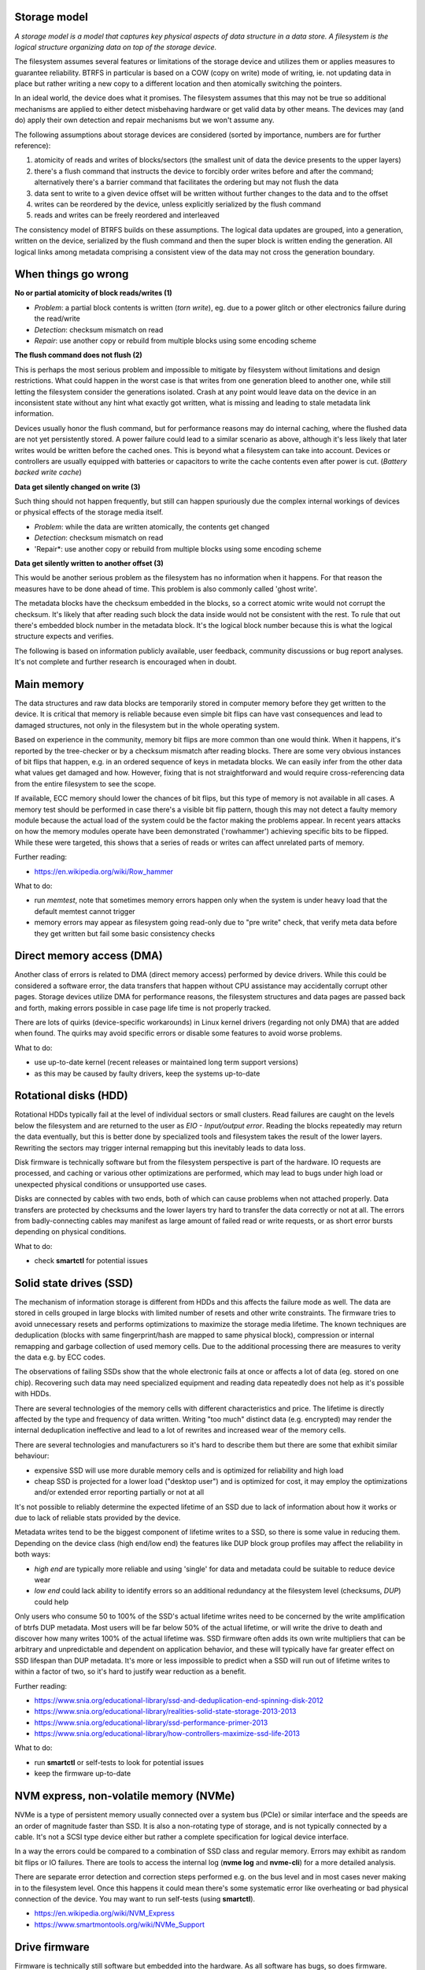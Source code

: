 Storage model
^^^^^^^^^^^^^

*A storage model is a model that captures key physical aspects of data
structure in a data store. A filesystem is the logical structure organizing
data on top of the storage device.*

The filesystem assumes several features or limitations of the storage device
and utilizes them or applies measures to guarantee reliability. BTRFS in
particular is based on a COW (copy on write) mode of writing, ie. not updating
data in place but rather writing a new copy to a different location and then
atomically switching the pointers.

In an ideal world, the device does what it promises. The filesystem assumes
that this may not be true so additional mechanisms are applied to either detect
misbehaving hardware or get valid data by other means. The devices may (and do)
apply their own detection and repair mechanisms but we won't assume any.

The following assumptions about storage devices are considered (sorted by
importance, numbers are for further reference):

1. atomicity of reads and writes of blocks/sectors (the smallest unit of data
   the device presents to the upper layers)
2. there's a flush command that instructs the device to forcibly order writes
   before and after the command; alternatively there's a barrier command that
   facilitates the ordering but may not flush the data
3. data sent to write to a given device offset will be written without further
   changes to the data and to the offset
4. writes can be reordered by the device, unless explicitly serialized by the
   flush command
5. reads and writes can be freely reordered and interleaved

The consistency model of BTRFS builds on these assumptions. The logical data
updates are grouped, into a generation, written on the device, serialized by
the flush command and then the super block is written ending the generation.
All logical links among metadata comprising a consistent view of the data may
not cross the generation boundary.

When things go wrong
^^^^^^^^^^^^^^^^^^^^

**No or partial atomicity of block reads/writes (1)**

- *Problem*: a partial block contents is written (*torn write*), eg. due to a
  power glitch or other electronics failure during the read/write
- *Detection*: checksum mismatch on read
- *Repair*: use another copy or rebuild from multiple blocks using some encoding
  scheme

**The flush command does not flush (2)**

This is perhaps the most serious problem and impossible to mitigate by
filesystem without limitations and design restrictions. What could happen in
the worst case is that writes from one generation bleed to another one, while
still letting the filesystem consider the generations isolated. Crash at any
point would leave data on the device in an inconsistent state without any hint
what exactly got written, what is missing and leading to stale metadata link
information.

Devices usually honor the flush command, but for performance reasons may do
internal caching, where the flushed data are not yet persistently stored. A
power failure could lead to a similar scenario as above, although it's less
likely that later writes would be written before the cached ones. This is
beyond what a filesystem can take into account. Devices or controllers are
usually equipped with batteries or capacitors to write the cache contents even
after power is cut. (*Battery backed write cache*)

**Data get silently changed on write (3)**

Such thing should not happen frequently, but still can happen spuriously due
the complex internal workings of devices or physical effects of the storage
media itself.

* *Problem*: while the data are written atomically, the contents get changed
* *Detection*: checksum mismatch on read
* 'Repair*: use another copy or rebuild from multiple blocks using some
  encoding scheme

**Data get silently written to another offset (3)**

This would be another serious problem as the filesystem has no information
when it happens. For that reason the measures have to be done ahead of time.
This problem is also commonly called 'ghost write'.

The metadata blocks have the checksum embedded in the blocks, so a correct
atomic write would not corrupt the checksum. It's likely that after reading
such block the data inside would not be consistent with the rest. To rule that
out there's embedded block number in the metadata block. It's the logical
block number because this is what the logical structure expects and verifies.


The following is based on information publicly available, user feedback,
community discussions or bug report analyses. It's not complete and further
research is encouraged when in doubt.

Main memory
^^^^^^^^^^^

The data structures and raw data blocks are temporarily stored in computer
memory before they get written to the device. It is critical that memory is
reliable because even simple bit flips can have vast consequences and lead to
damaged structures, not only in the filesystem but in the whole operating
system.

Based on experience in the community, memory bit flips are more common than one
would think. When it happens, it's reported by the tree-checker or by a checksum
mismatch after reading blocks. There are some very obvious instances of bit
flips that happen, e.g. in an ordered sequence of keys in metadata blocks. We can
easily infer from the other data what values get damaged and how. However, fixing
that is not straightforward and would require cross-referencing data from the
entire filesystem to see the scope.

If available, ECC memory should lower the chances of bit flips, but this
type of memory is not available in all cases. A memory test should be performed
in case there's a visible bit flip pattern, though this may not detect a faulty
memory module because the actual load of the system could be the factor making
the problems appear. In recent years attacks on how the memory modules operate
have been demonstrated ('rowhammer') achieving specific bits to be flipped.
While these were targeted, this shows that a series of reads or writes can
affect unrelated parts of memory.

Further reading:

* https://en.wikipedia.org/wiki/Row_hammer

What to do:

* run *memtest*, note that sometimes memory errors happen only when the system
  is under heavy load that the default memtest cannot trigger
* memory errors may appear as filesystem going read-only due to "pre write"
  check, that verify meta data before they get written but fail some basic
  consistency checks

Direct memory access (DMA)
^^^^^^^^^^^^^^^^^^^^^^^^^^

Another class of errors is related to DMA (direct memory access) performed
by device drivers. While this could be considered a software error, the
data transfers that happen without CPU assistance may accidentally corrupt
other pages. Storage devices utilize DMA for performance reasons, the
filesystem structures and data pages are passed back and forth, making
errors possible in case page life time is not properly tracked.

There are lots of quirks (device-specific workarounds) in Linux kernel
drivers (regarding not only DMA) that are added when found. The quirks
may avoid specific errors or disable some features to avoid worse problems.

What to do:

* use up-to-date kernel (recent releases or maintained long term support versions)
* as this may be caused by faulty drivers, keep the systems up-to-date

Rotational disks (HDD)
^^^^^^^^^^^^^^^^^^^^^^

Rotational HDDs typically fail at the level of individual sectors or small clusters.
Read failures are caught on the levels below the filesystem and are returned to
the user as *EIO - Input/output error*. Reading the blocks repeatedly may
return the data eventually, but this is better done by specialized tools and
filesystem takes the result of the lower layers. Rewriting the sectors may
trigger internal remapping but this inevitably leads to data loss.

Disk firmware is technically software but from the filesystem perspective is
part of the hardware. IO requests are processed, and caching or various
other optimizations are performed, which may lead to bugs under high load or
unexpected physical conditions or unsupported use cases.

Disks are connected by cables with two ends, both of which can cause problems
when not attached properly. Data transfers are protected by checksums and the
lower layers try hard to transfer the data correctly or not at all. The errors
from badly-connecting cables may manifest as large amount of failed read or
write requests, or as short error bursts depending on physical conditions.

What to do:

* check **smartctl** for potential issues

Solid state drives (SSD)
^^^^^^^^^^^^^^^^^^^^^^^^

The mechanism of information storage is different from HDDs and this affects
the failure mode as well. The data are stored in cells grouped in large blocks
with limited number of resets and other write constraints. The firmware tries
to avoid unnecessary resets and performs optimizations to maximize the storage
media lifetime. The known techniques are deduplication (blocks with same
fingerprint/hash are mapped to same physical block), compression or internal
remapping and garbage collection of used memory cells. Due to the additional
processing there are measures to verity the data e.g. by ECC codes.

The observations of failing SSDs show that the whole electronic fails at once
or affects a lot of data (eg. stored on one chip). Recovering such data
may need specialized equipment and reading data repeatedly does not help as
it's possible with HDDs.

There are several technologies of the memory cells with different
characteristics and price. The lifetime is directly affected by the type and
frequency of data written.  Writing "too much" distinct data (e.g. encrypted)
may render the internal deduplication ineffective and lead to a lot of rewrites
and increased wear of the memory cells.

There are several technologies and manufacturers so it's hard to describe them
but there are some that exhibit similar behaviour:

* expensive SSD will use more durable memory cells and is optimized for
  reliability and high load
* cheap SSD is projected for a lower load ("desktop user") and is optimized for
  cost, it may employ the optimizations and/or extended error reporting
  partially or not at all

It's not possible to reliably determine the expected lifetime of an SSD due to
lack of information about how it works or due to lack of reliable stats provided
by the device.

Metadata writes tend to be the biggest component of lifetime writes to a SSD,
so there is some value in reducing them. Depending on the device class (high
end/low end) the features like DUP block group profiles may affect the
reliability in both ways:

* *high end* are typically more reliable and using 'single' for data and
  metadata could be suitable to reduce device wear
* *low end* could lack ability to identify errors so an additional redundancy
  at the filesystem level (checksums, *DUP*) could help

Only users who consume 50 to 100% of the SSD's actual lifetime writes need to be
concerned by the write amplification of btrfs DUP metadata. Most users will be
far below 50% of the actual lifetime, or will write the drive to death and
discover how many writes 100% of the actual lifetime was. SSD firmware often
adds its own write multipliers that can be arbitrary and unpredictable and
dependent on application behavior, and these will typically have far greater
effect on SSD lifespan than DUP metadata. It's more or less impossible to
predict when a SSD will run out of lifetime writes to within a factor of two, so
it's hard to justify wear reduction as a benefit.

Further reading:

* https://www.snia.org/educational-library/ssd-and-deduplication-end-spinning-disk-2012
* https://www.snia.org/educational-library/realities-solid-state-storage-2013-2013
* https://www.snia.org/educational-library/ssd-performance-primer-2013
* https://www.snia.org/educational-library/how-controllers-maximize-ssd-life-2013

What to do:

* run **smartctl** or self-tests to look for potential issues
* keep the firmware up-to-date

NVM express, non-volatile memory (NVMe)
^^^^^^^^^^^^^^^^^^^^^^^^^^^^^^^^^^^^^^^

NVMe is a type of persistent memory usually connected over a system bus (PCIe)
or similar interface and the speeds are an order of magnitude faster than SSD.
It is also a non-rotating type of storage, and is not typically connected by a
cable. It's not a SCSI type device either but rather a complete specification
for logical device interface.

In a way the errors could be compared to a combination of SSD class and regular
memory. Errors may exhibit as random bit flips or IO failures. There are tools
to access the internal log (**nvme log** and **nvme-cli**) for a more detailed
analysis.

There are separate error detection and correction steps performed e.g. on the
bus level and in most cases never making in to the filesystem level. Once this
happens it could mean there's some systematic error like overheating or bad
physical connection of the device. You may want to run self-tests (using
**smartctl**).

* https://en.wikipedia.org/wiki/NVM_Express
* https://www.smartmontools.org/wiki/NVMe_Support

Drive firmware
^^^^^^^^^^^^^^

Firmware is technically still software but embedded into the hardware. As all
software has bugs, so does firmware. Storage devices can update the firmware
and fix known bugs. In some cases the it's possible to avoid certain bugs by
quirks (device-specific workarounds) in Linux kernel.

A faulty firmware can cause wide range of corruptions from small and localized
to large affecting lots of data. Self-repair capabilities may not be sufficient.

What to do:

* check for firmware updates in case there are known problems, note that
  updating firmware can be risky on itself
* use up-to-date kernel (recent releases or maintained long term support versions)

SD flash cards
^^^^^^^^^^^^^^

There are a lot of devices with low power consumption and thus using storage
media based on low power consumption too, typically flash memory stored on
a chip enclosed in a detachable card package. An improperly inserted card may be
damaged by electrical spikes when the device is turned on or off. The chips
storing data in turn may be damaged permanently. All types of flash memory
have a limited number of rewrites, so the data are internally translated by FTL
(flash translation layer). This is implemented in firmware (technically a
software) and prone to bugs that manifest as hardware errors.

Adding redundancy like using DUP profiles for both data and metadata can help
in some cases but a full backup might be the best option once problems appear
and replacing the card could be required as well.

Hardware as the main source of filesystem corruptions
^^^^^^^^^^^^^^^^^^^^^^^^^^^^^^^^^^^^^^^^^^^^^^^^^^^^^

**If you use unreliable hardware and don't know about that, don't blame the
filesystem when it tells you.**
